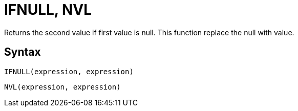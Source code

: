 = IFNULL, NVL

Returns the second value if first value is null. This function replace the null with value.
		

== Syntax
----
IFNULL(expression, expression)
----
----
NVL(expression, expression)
----

